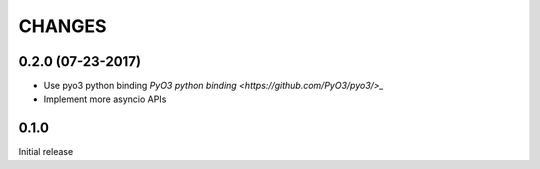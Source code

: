 CHANGES
-------


0.2.0 (07-23-2017)
^^^^^^^^^^^^^^^^^^

* Use pyo3 python binding `PyO3 python binding <https://github.com/PyO3/pyo3/>_`

* Implement more asyncio APIs

0.1.0
^^^^^

Initial release
